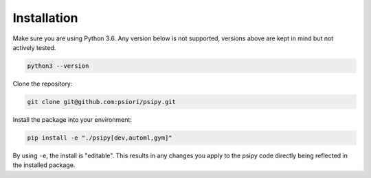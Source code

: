 .. _installation-label:

Installation
============

Make sure you are using Python 3.6. Any version below is not supported, versions
above are kept in mind but not actively tested.

.. code:: bash

    python3 --version

Clone the repository:

.. code:: bash

    git clone git@github.com:psiori/psipy.git

Install the package into your environment:

.. code:: bash

    pip install -e "./psipy[dev,automl,gym]"

By using ``-e``, the install is "editable". This results in any changes you
apply to the psipy code directly being reflected in the installed package.
